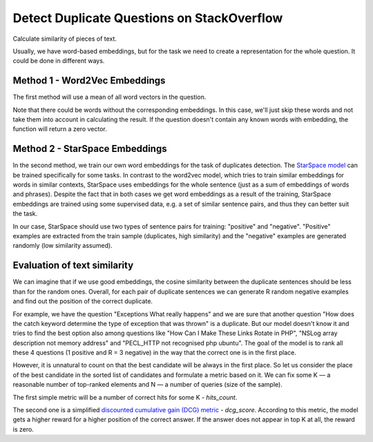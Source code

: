 Detect Duplicate Questions on StackOverflow
-------------------------------------------

Calculate similarity of pieces of text.

Usually, we have word-based embeddings, but for the task we need to create a representation
for the whole question. It could be done in different ways.


Method 1 - Word2Vec Embeddings
^^^^^^^^^^^^^^^^^^^^^^^^^^^^^^

The first method will use a mean of all word vectors in the question.

Note that there could be words without the corresponding embeddings. In this case, we'll just
skip these words and not take them into account in calculating the result. If the question
doesn't contain any known words with embedding, the function will return a zero vector.


Method 2 - StarSpace Embeddings
^^^^^^^^^^^^^^^^^^^^^^^^^^^^^^^

In the second method, we train our own word embeddings for the task of duplicates detection.
The `StarSpace model`_ can be trained specifically for some tasks. In contrast to the word2vec
model, which tries to train similar embeddings for words in similar contexts, StarSpace uses
embeddings for the whole sentence (just as a sum of embeddings of words and phrases). Despite
the fact that in both cases we get word embeddings as a result of the training, StarSpace
embeddings are trained using some supervised data, e.g. a set of similar sentence pairs, and
thus they can better suit the task.

In our case, StarSpace should use two types of sentence pairs for training: "positive" and
"negative". "Positive" examples are extracted from the train sample (duplicates, high
similarity) and the "negative" examples are generated randomly (low similarity assumed).


Evaluation of text similarity
^^^^^^^^^^^^^^^^^^^^^^^^^^^^^

We can imagine that if we use good embeddings, the cosine similarity between the duplicate
sentences should be less than for the random ones. Overall, for each pair of duplicate sentences
we can generate R random negative examples and find out the position of the correct duplicate.

For example, we have the question "Exceptions What really happens" and we are sure that another
question "How does the catch keyword determine the type of exception that was thrown" is a
duplicate. But our model doesn't know it and tries to find the best option also among questions
like "How Can I Make These Links Rotate in PHP", "NSLog array description not memory address"
and "PECL_HTTP not recognised php ubuntu". The goal of the model is to rank all these 4 questions
(1 positive and R = 3 negative) in the way that the correct one is in the first place.

However, it is unnatural to count on that the best candidate will be always in the first place.
So let us consider the place of the best candidate in the sorted list of candidates and formulate
a metric based on it. We can fix some K — a reasonable number of top-ranked elements and N — a
number of queries (size of the sample).

The first simple metric will be a number of correct hits for some K - `hits_count`.

The second one is a simplified `discounted cumulative gain (DCG) metric`_ - `dcg_score`.
According to this metric, the model gets a higher reward for a higher position of the correct
answer. If the answer does not appear in top K at all, the reward is zero.


.. _`StarSpace model`: https://arxiv.org/pdf/1709.03856.pdf
.. _`discounted cumulative gain (DCG) metric`: https://en.wikipedia.org/wiki/Discounted_cumulative_gain
